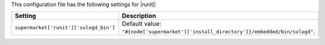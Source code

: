 .. The contents of this file are included in multiple topics.
.. THIS FILE SHOULD NOT BE MODIFIED VIA A PULL REQUEST.
 
This configuration file has the following settings for |runit|:

.. list-table::
   :widths: 200 300
   :header-rows: 1

   * - Setting
     - Description
   * - ``supermarket['runit']['svlogd_bin']``
     - Default value: ``"#{node['supermarket']['install_directory']}/embedded/bin/svlogd"``.
